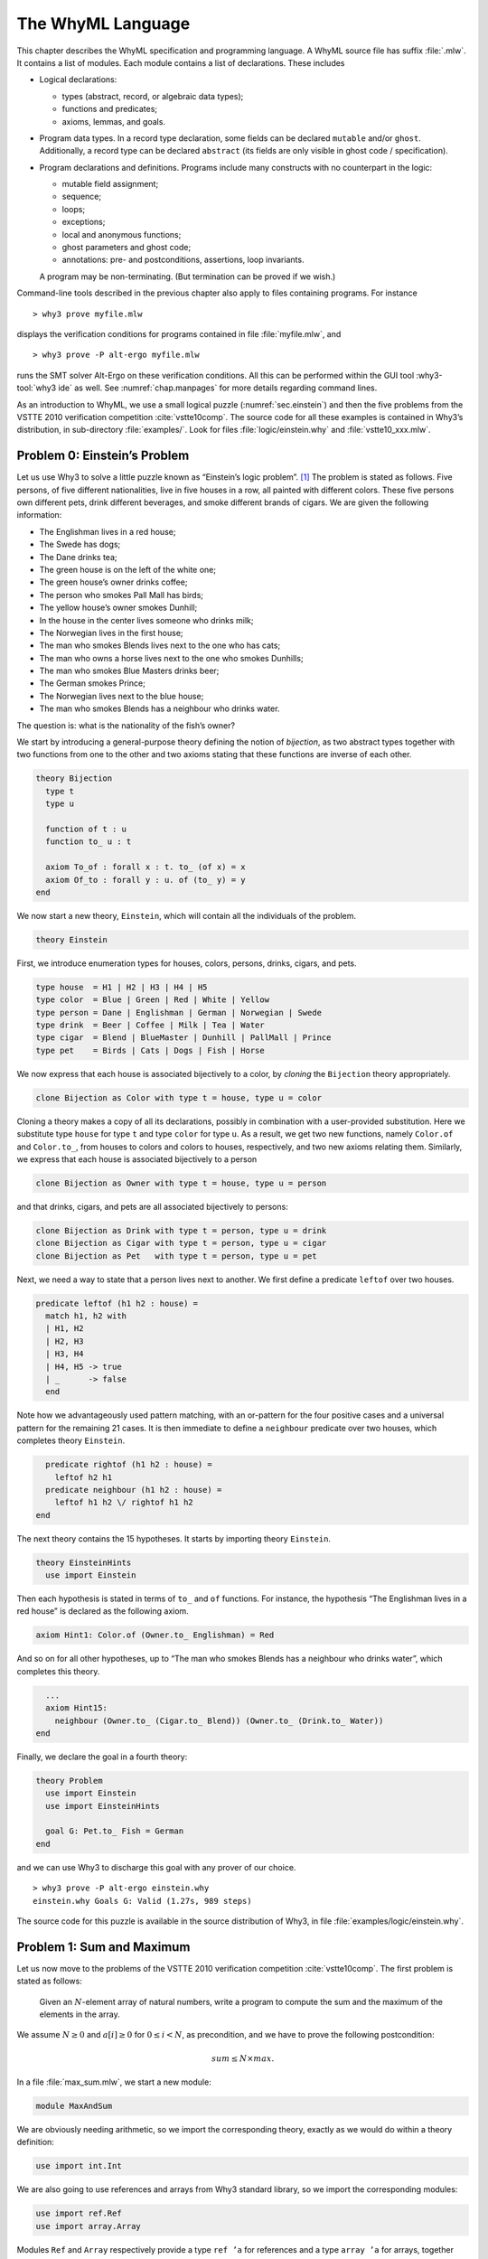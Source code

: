 .. _chap.whyml:

The WhyML Language
==================

This chapter describes the WhyML specification and programming language.
A WhyML source file has suffix :file:`.mlw`. It contains a list of modules.
Each module contains a list of declarations. These includes

-  Logical declarations:

   -  types (abstract, record, or algebraic data types);

   -  functions and predicates;

   -  axioms, lemmas, and goals.

-  Program data types. In a record type declaration, some fields can be
   declared ``mutable`` and/or ``ghost``. Additionally, a record type
   can be declared ``abstract`` (its fields are only visible in ghost
   code / specification).

-  Program declarations and definitions. Programs include many
   constructs with no counterpart in the logic:

   -  mutable field assignment;

   -  sequence;

   -  loops;

   -  exceptions;

   -  local and anonymous functions;

   -  ghost parameters and ghost code;

   -  annotations: pre- and postconditions, assertions, loop invariants.

   A program may be non-terminating. (But termination can be proved if
   we wish.)

Command-line tools described in the previous chapter also apply to files
containing programs. For instance

::

    > why3 prove myfile.mlw

displays the verification conditions for programs contained in file
:file:`myfile.mlw`, and

::

    > why3 prove -P alt-ergo myfile.mlw

runs the SMT solver Alt-Ergo on these verification conditions. All this
can be performed within the GUI tool :why3-tool:`why3 ide` as well. See
:numref:`chap.manpages` for more details regarding command lines.

As an introduction to WhyML, we use a small logical puzzle
(:numref:`sec.einstein`) and then the five problems from the VSTTE 2010
verification competition :cite:`vstte10comp`. The source
code for all these examples is contained in Why3’s distribution, in
sub-directory :file:`examples/`. Look for files :file:`logic/einstein.why` and
:file:`vstte10_xxx.mlw`.

.. _sec.einstein:

Problem 0: Einstein’s Problem
-----------------------------

Let us use Why3 to solve a little puzzle known as “Einstein’s logic
problem”. [1]_ The problem is stated as follows. Five persons, of five
different nationalities, live in five houses in a row, all painted with
different colors. These five persons own different pets, drink different
beverages, and smoke different brands of cigars. We are given the
following information:

-  The Englishman lives in a red house;

-  The Swede has dogs;

-  The Dane drinks tea;

-  The green house is on the left of the white one;

-  The green house’s owner drinks coffee;

-  The person who smokes Pall Mall has birds;

-  The yellow house’s owner smokes Dunhill;

-  In the house in the center lives someone who drinks milk;

-  The Norwegian lives in the first house;

-  The man who smokes Blends lives next to the one who has cats;

-  The man who owns a horse lives next to the one who smokes Dunhills;

-  The man who smokes Blue Masters drinks beer;

-  The German smokes Prince;

-  The Norwegian lives next to the blue house;

-  The man who smokes Blends has a neighbour who drinks water.

The question is: what is the nationality of the fish’s owner?

We start by introducing a general-purpose theory defining the notion of
*bijection*, as two abstract types together with two functions from one
to the other and two axioms stating that these functions are inverse of
each other.

.. code-block:: whyml

    theory Bijection
      type t
      type u

      function of t : u
      function to_ u : t

      axiom To_of : forall x : t. to_ (of x) = x
      axiom Of_to : forall y : u. of (to_ y) = y
    end

We now start a new theory, ``Einstein``, which will contain all the
individuals of the problem.

.. code-block:: whyml

    theory Einstein

First, we introduce enumeration types for houses, colors, persons,
drinks, cigars, and pets.

.. code-block:: whyml

      type house  = H1 | H2 | H3 | H4 | H5
      type color  = Blue | Green | Red | White | Yellow
      type person = Dane | Englishman | German | Norwegian | Swede
      type drink  = Beer | Coffee | Milk | Tea | Water
      type cigar  = Blend | BlueMaster | Dunhill | PallMall | Prince
      type pet    = Birds | Cats | Dogs | Fish | Horse

We now express that each house is associated bijectively to a color, by
*cloning* the ``Bijection`` theory appropriately.

.. code-block:: whyml

      clone Bijection as Color with type t = house, type u = color

Cloning a theory makes a copy of all its declarations, possibly in
combination with a user-provided substitution. Here we substitute type
``house`` for type ``t`` and type ``color`` for type ``u``. As a result,
we get two new functions, namely ``Color.of`` and ``Color.to_``, from
houses to colors and colors to houses, respectively, and two new axioms
relating them. Similarly, we express that each house is associated
bijectively to a person

.. code-block:: whyml

      clone Bijection as Owner with type t = house, type u = person

and that drinks, cigars, and pets are all associated bijectively to
persons:

.. code-block:: whyml

      clone Bijection as Drink with type t = person, type u = drink
      clone Bijection as Cigar with type t = person, type u = cigar
      clone Bijection as Pet   with type t = person, type u = pet

Next, we need a way to state that a person lives next to another. We
first define a predicate ``leftof`` over two houses.

.. code-block:: whyml

      predicate leftof (h1 h2 : house) =
        match h1, h2 with
        | H1, H2
        | H2, H3
        | H3, H4
        | H4, H5 -> true
        | _      -> false
        end

Note how we advantageously used pattern matching, with an or-pattern for
the four positive cases and a universal pattern for the remaining 21
cases. It is then immediate to define a ``neighbour`` predicate over two
houses, which completes theory ``Einstein``.

.. code-block:: whyml

      predicate rightof (h1 h2 : house) =
        leftof h2 h1
      predicate neighbour (h1 h2 : house) =
        leftof h1 h2 \/ rightof h1 h2
    end

The next theory contains the 15 hypotheses. It starts by importing
theory ``Einstein``.

.. code-block:: whyml

    theory EinsteinHints
      use import Einstein

Then each hypothesis is stated in terms of ``to_`` and ``of`` functions.
For instance, the hypothesis “The Englishman lives in a red house” is
declared as the following axiom.

.. code-block:: whyml

      axiom Hint1: Color.of (Owner.to_ Englishman) = Red

And so on for all other hypotheses, up to “The man who smokes Blends has
a neighbour who drinks water”, which completes this theory.

.. code-block:: whyml

      ...
      axiom Hint15:
        neighbour (Owner.to_ (Cigar.to_ Blend)) (Owner.to_ (Drink.to_ Water))
    end

Finally, we declare the goal in a fourth theory:

.. code-block:: whyml

    theory Problem
      use import Einstein
      use import EinsteinHints

      goal G: Pet.to_ Fish = German
    end

and we can use Why3 to discharge this goal with any prover of our
choice.

::

    > why3 prove -P alt-ergo einstein.why
    einstein.why Goals G: Valid (1.27s, 989 steps)

The source code for this puzzle is available in the source distribution
of Why3, in file :file:`examples/logic/einstein.why`.

.. _sec.maxandsum:

Problem 1: Sum and Maximum
--------------------------

Let us now move to the problems of the VSTTE 2010 verification
competition :cite:`vstte10comp`. The first problem is stated
as follows:

    Given an :math:`N`-element array of natural numbers, write a program
    to compute the sum and the maximum of the elements in the array.

We assume :math:`N \ge 0` and :math:`a[i] \ge 0` for
:math:`0 \le i < N`, as precondition, and we have to prove the following
postcondition:

.. math:: sum \le N \times max.

In a file :file:`max_sum.mlw`, we start a new module:

.. code-block:: whyml

    module MaxAndSum

We are obviously needing arithmetic, so we import the corresponding
theory, exactly as we would do within a theory definition:

.. code-block:: whyml

      use import int.Int

We are also going to use references and arrays from Why3 standard
library, so we import the corresponding modules:

.. code-block:: whyml

      use import ref.Ref
      use import array.Array

Modules ``Ref`` and ``Array`` respectively provide a type ``ref ’a`` for
references and a type ``array ’a`` for arrays, together with useful
operations and traditional syntax. They are loaded from the WhyML files
:file:`ref.mlw` and :file:`array.mlw` in the standard library.

We are now in position to define a program function ``max_sum``. A
function definition is introduced with the keyword ``let``. In our case,
it introduces a function with two arguments, an array ``a`` and its size
``n``:

.. code-block:: whyml

      let max_sum (a: array int) (n: int) : (int, int) = ...

(There is a function ``length`` to get the size of an array but we add
this extra parameter ``n`` to stay close to the original problem
statement.) The function body is a Hoare triple, that is a precondition,
a program expression, and a postcondition.

.. code-block:: whyml

      let max_sum (a: array int) (n: int) : (int, int)
        requires { n = length a }
        requires { forall i. 0 <= i < n -> a[i] >= 0 }
        ensures  { let (sum, max) = result in sum <= n * max }
      = ... expression ...

The first precondition expresses that ``n`` is equal to the length of
``a`` (this will be needed for verification conditions related to array
bound checking). The second precondition expresses that all elements of
``a`` are non-negative. The postcondition decomposes the value returned
by the function as a pair of integers ``(sum, max)`` and states the
required property.

.. code-block:: whyml

        returns { sum, max -> sum <= n * max }

We are now left with the function body itself, that is a code computing
the sum and the maximum of all elements in ``a``. With no surprise, it
is as simple as introducing two local references

.. code-block:: whyml

        let sum = ref 0 in
        let max = ref 0 in

scanning the array with a ``for`` loop, updating ``max`` and ``sum``

.. code-block:: whyml

        for i = 0 to n - 1 do
          if !max < a[i] then max := a[i];
          sum := !sum + a[i]
        done;

and finally returning the pair of the values contained in ``sum`` and
``max``:

.. code-block:: whyml

      !sum, !max

This completes the code for function ``max_sum``. As such, it cannot be
proved correct, since the loop is still lacking a loop invariant. In
this case, the loop invariant is as simple as ``!sum <= i * !max``,
since the postcondition only requires us to prove ``sum <= n * max``.
The loop invariant is introduced with the keyword ``invariant``,
immediately after the keyword ``do``:

.. code-block:: whyml

        for i = 0 to n - 1 do
          invariant { !sum <= i * !max }
          ...
        done

There is no need to introduce a variant, as the termination of a ``for``
loop is automatically guaranteed. This completes module ``MaxAndSum``,
shown below.

.. code-block:: whyml

    module MaxAndSum

      use import int.Int
      use import ref.Ref
      use import array.Array

      let max_sum (a: array int) (n: int) : (int, int)
        requires { n = length a }
        requires { forall i. 0 <= i < n -> a[i] >= 0 }
        returns  { sum, max -> sum <= n * max }
      = let sum = ref 0 in
        let max = ref 0 in
        for i = 0 to n - 1 do
          invariant { !sum <= i * !max }
          if !max < a[i] then max := a[i];
          sum := !sum + a[i]
        done;
        !sum, !max

    end

We can now proceed to its verification. Running :program:`why3`, or better
:why3-tool:`why3 ide`, on file :file:`max_sum.mlw` shows a single verification
condition with name ``WP max_sum``. Discharging this verification
condition requires a little bit of non-linear arithmetic. Thus some SMT
solvers may fail at proving it, but other succeed, *e.g.*, CVC4.

Problem 2: Inverting an Injection
---------------------------------

The second problem is stated as follows:

    Invert an injective array :math:`A` on :math:`N` elements in the
    subrange from :math:`0` to :math:`N - 1`, the output array :math:`B`
    must be such that :math:`B[A[i]] = i` for :math:`0 \le i < N`.

The code is immediate, since it is as simple as

.. code-block:: whyml

        for i = 0 to n - 1 do b[a[i]] <- i done

so it is more a matter of specification and of getting the proof done
with as much automation as possible. In a new file, we start a new
module and we import arithmetic and arrays:

.. code-block:: whyml

    module InvertingAnInjection
      use import int.Int
      use import array.Array

It is convenient to introduce predicate definitions for the properties
of being injective and surjective. These are purely logical
declarations:

.. code-block:: whyml

      predicate injective (a: array int) (n: int) =
        forall i j. 0 <= i < n -> 0 <= j < n -> i <> j -> a[i] <> a[j]

      predicate surjective (a: array int) (n: int) =
        forall i. 0 <= i < n -> exists j: int. (0 <= j < n /\ a[j] = i)

It is also convenient to introduce the predicate “being in the subrange
from 0 to :math:`n-1`”:

.. code-block:: whyml

      predicate range (a: array int) (n: int) =
        forall i. 0 <= i < n -> 0 <= a[i] < n

Using these predicates, we can formulate the assumption that any
injective array of size :math:`n` within the range :math:`0..n-1` is
also surjective:

.. code-block:: whyml

      lemma injective_surjective:
        forall a: array int, n: int.
          injective a n -> range a n -> surjective a n

We declare it as a lemma rather than as an axiom, since it is actually
provable. It requires induction and can be proved using the Coq proof
assistant for instance. Finally we can give the code a specification,
with a loop invariant which simply expresses the values assigned to
array ``b`` so far:

.. code-block:: whyml

      let inverting (a: array int) (b: array int) (n: int)
        requires { n = length a = length b }
        requires { injective a n /\ range a n }
        ensures  { injective b n }
      = for i = 0 to n - 1 do
          invariant { forall j. 0 <= j < i -> b[a[j]] = j }
          b[a[i]] <- i
        done

Here we chose to have array ``b`` as argument; returning a freshly
allocated array would be equally simple. The whole module is given in
:numref:`fig.Inverting`. The verification conditions for function
``inverting`` are easily discharged automatically, thanks to the lemma.

.. code-block:: whyml

    module InvertingAnInjection

      use import int.Int
      use import array.Array

      predicate injective (a: array int) (n: int) =
        forall i j. 0 <= i < n -> 0 <= j < n -> i <> j -> a[i] <> a[j]

      predicate surjective (a: array int) (n: int) =
        forall i. 0 <= i < n -> exists j: int. (0 <= j < n /\ a[j] = i)

      predicate range (a: array int) (n: int) =
        forall i. 0 <= i < n -> 0 <= a[i] < n

      lemma injective_surjective:
        forall a: array int, n: int.
          injective a n -> range a n -> surjective a n

      let inverting (a: array int) (b: array int) (n: int)
        requires { n = length a = length b }
        requires { injective a n /\ range a n }
        ensures  { injective b n }
      = for i = 0 to n - 1 do
          invariant { forall j. 0 <= j < i -> b[a[j]] = j }
          b[a[i]] <- i
        done

    end

Problem 3: Searching a Linked List
----------------------------------

The third problem is stated as follows:

    Given a linked list representation of a list of integers, find the
    index of the first element that is equal to 0.

More precisely, the specification says

    You have to show that the program returns an index :math:`i` equal
    to the length of the list if there is no such element. Otherwise,
    the :math:`i`-th element of the list must be equal to 0, and all the
    preceding elements must be non-zero.

Since the list is not mutated, we can use the algebraic data type of
polymorphic lists from Why3’s standard library, defined in theory
``list.List``. It comes with other handy theories: ``list.Length``,
which provides a function ``length``, and ``list.Nth``, which provides a
function ``nth`` for the :math:`n`-th element of a list. The latter
returns an option type, depending on whether the index is meaningful or
not.

.. code-block:: whyml

    module SearchingALinkedList
      use import int.Int
      use import option.Option
      use export list.List
      use export list.Length
      use export list.Nth

It is helpful to introduce two predicates: a first one for a successful
search,

.. code-block:: whyml

      predicate zero_at (l: list int) (i: int) =
        nth i l = Some 0 /\ forall j. 0 <= j < i -> nth j l <> Some 0

and a second one for a non-successful search,

.. code-block:: whyml

      predicate no_zero (l: list int) =
        forall j. 0 <= j < length l -> nth j l <> Some 0

We are now in position to give the code for the search function. We
write it as a recursive function ``search`` that scans a list for the
first zero value:

.. code-block:: whyml

      let rec search (i: int) (l: list int) : int =
        match l with
        | Nil      -> i
        | Cons x r -> if x = 0 then i else search (i+1) r
        end

Passing an index ``i`` as first argument allows to perform a tail call.
A simpler code (yet less efficient) would return 0 in the first branch
and ``1 + search ...`` in the second one, avoiding the extra argument
``i``.

We first prove the termination of this recursive function. It amounts to
give it a *variant*, that is a value that strictly decreases at each
recursive call with respect to some well-founded ordering. Here it is as
simple as the list ``l`` itself:

.. code-block:: whyml

      let rec search (i: int) (l: list int) : int variant { l } = ...

It is worth pointing out that variants are not limited to values of
algebraic types. A non-negative integer term (for example, ``length l``)
can be used, or a term of any other type equipped with a well-founded
order relation. Several terms can be given, separated with commas, for
lexicographic ordering.

There is no precondition for function ``search``. The postcondition
expresses that either a zero value is found, and consequently the value
returned is bounded accordingly,

.. code-block:: whyml

      i <= result < i + length l /\ zero_at l (result - i)

or no zero value was found, and thus the returned value is exactly ``i``
plus the length of ``l``:

.. code-block:: whyml

      result = i + length l /\ no_zero l

Solving the problem is simply a matter of calling ``search`` with 0 as
first argument. The code is given :numref:`fig.LinkedList`. The
verification conditions are all discharged automatically.

.. code-block:: whyml

    module SearchingALinkedList

      use import int.Int
      use export list.List
      use export list.Length
      use export list.Nth

      predicate zero_at (l: list int) (i: int) =
        nth i l = Some 0 /\ forall j. 0 <= j < i -> nth j l <> Some 0

      predicate no_zero (l: list int) =
        forall j. 0 <= j < length l -> nth j l <> Some 0

      let rec search (i: int) (l: list int) : int variant { l }
        ensures { (i <= result < i + length l /\ zero_at l (result - i))
               \/ (result = i + length l /\ no_zero l) }
      = match l with
        | Nil -> i
        | Cons x r -> if x = 0 then i else search (i+1) r
        end

      let search_list (l: list int) : int
        ensures { (0 <= result < length l /\ zero_at l result)
               \/ (result = length l /\ no_zero l) }
      = search 0 l

    end

Alternatively, we can implement the search with a ``while`` loop. To do
this, we need to import references from the standard library, together
with theory ``list.HdTl`` which defines functions ``hd`` and ``tl`` over
lists.

.. code-block:: whyml

      use import ref.Ref
      use import list.HdTl

Being partial functions, ``hd`` and ``tl`` return options. For the
purpose of our code, though, it is simpler to have functions which do
not return options, but have preconditions instead. Such a function
``head`` is defined as follows:

.. code-block:: whyml

      let head (l: list 'a) : 'a
        requires { l <> Nil } ensures { hd l = Some result }
      = match l with Nil -> absurd | Cons h _ -> h end

The program construct ``absurd`` denotes an unreachable piece of code.
It generates the verification condition ``false``, which is here
provable using the precondition (the list cannot be ``Nil``). Function
``tail`` is defined similarly:

.. code-block:: whyml

      let tail (l: list 'a) : list 'a
        requires { l <> Nil } ensures { tl l = Some result }
      = match l with Nil -> absurd | Cons _ t -> t end

Using ``head`` and ``tail``, it is straightforward to implement the
search as a ``while`` loop. It uses a local reference ``i`` to store the
index and another local reference ``s`` to store the list being scanned.
As long as ``s`` is not empty and its head is not zero, it increments
``i`` and advances in ``s`` using function ``tail``.

.. code-block:: whyml

      let search_loop (l: list int) : int =
        ensures { ... same postcondition as in search_list ... }
      = let i = ref 0 in
        let s = ref l in
        while !s <> Nil && head !s <> 0 do
          invariant { ... }
          variant   { !s }
          i := !i + 1;
          s := tail !s
        done;
        !i

The postcondition is exactly the same as for function ``search_list``.
The termination of the ``while`` loop is ensured using a variant,
exactly as for a recursive function. Such a variant must strictly
decrease at each execution of the loop body. The reader is invited to
figure out the loop invariant.

Problem 4: N-Queens
-------------------

The fourth problem is probably the most challenging one. We have to
verify the implementation of a program which solves the :math:`N`-queens
puzzle: place :math:`N` queens on an :math:`N \times N` chess board so
that no queen can capture another one with a legal move. The program
should return a placement if there is a solution and indicates that
there is no solution otherwise. A placement is a :math:`N`-element array
which assigns the queen on row :math:`i` to its column. Thus we start
our module by importing arithmetic and arrays:

.. code-block:: whyml

    module NQueens
      use import int.Int
      use import array.Array

The code is a simple backtracking algorithm, which tries to put a queen
on each row of the chess board, one by one (there is basically no better
way to solve the :math:`N`-queens puzzle). A building block is a
function which checks whether the queen on a given row may attack
another queen on a previous row. To verify this function, we first
define a more elementary predicate, which expresses that queens on row
``pos`` and ``q`` do no attack each other:

.. code-block:: whyml

      predicate consistent_row (board: array int) (pos: int) (q: int) =
        board[q] <> board[pos] /\
        board[q] - board[pos] <> pos - q /\
        board[pos] - board[q] <> pos - q

Then it is possible to define the consistency of row ``pos`` with
respect to all previous rows:

.. code-block:: whyml

      predicate is_consistent (board: array int) (pos: int) =
        forall q. 0 <= q < pos -> consistent_row board pos q

Implementing a function which decides this predicate is another matter.
In order for it to be efficient, we want to return ``False`` as soon as
a queen attacks the queen on row ``pos``. We use an exception for this
purpose and it carries the row of the attacking queen:

.. code-block:: whyml

      exception Inconsistent int

The check is implemented by a function ``check_is_consistent``, which
takes the board and the row ``pos`` as arguments, and scans rows from 0
to ``pos-1`` looking for an attacking queen. As soon as one is found,
the exception is raised. It is caught immediately outside the loop and
``False`` is returned. Whenever the end of the loop is reached, ``True``
is returned.

.. code-block:: whyml

      let check_is_consistent (board: array int) (pos: int) : bool
        requires { 0 <= pos < length board }
        ensures  { result <-> is_consistent board pos }
      = try
          for q = 0 to pos - 1 do
            invariant {
              forall j:int. 0 <= j < q -> consistent_row board pos j
            }
            let bq   = board[q]   in
            let bpos = board[pos] in
            if bq        = bpos    then raise (Inconsistent q);
            if bq - bpos = pos - q then raise (Inconsistent q);
            if bpos - bq = pos - q then raise (Inconsistent q)
          done;
          True
        with Inconsistent q ->
          assert { not (consistent_row board pos q) };
          False
        end

The assertion in the exception handler is a cut for SMT solvers. This
first part of the solution is given in :numref:`fig.NQueens1`.

.. code-block:: whyml

    module NQueens
      use import int.Int
      use import array.Array

      predicate consistent_row (board: array int) (pos: int) (q: int) =
        board[q] <> board[pos] /\
        board[q] - board[pos] <> pos - q /\
        board[pos] - board[q] <> pos - q

      predicate is_consistent (board: array int) (pos: int) =
        forall q. 0 <= q < pos -> consistent_row board pos q

      exception Inconsistent int

      let check_is_consistent (board: array int) (pos: int)
        requires { 0 <= pos < length board }
        ensures  { result <-> is_consistent board pos }
      = try
          for q = 0 to pos - 1 do
            invariant {
              forall j:int. 0 <= j < q -> consistent_row board pos j
            }
            let bq   = board[q]   in
            let bpos = board[pos] in
            if bq        = bpos    then raise (Inconsistent q);
            if bq - bpos = pos - q then raise (Inconsistent q);
            if bpos - bq = pos - q then raise (Inconsistent q)
          done;
          True
        with Inconsistent q ->
          assert { not (consistent_row board pos q) };
          False
        end

We now proceed with the verification of the backtracking algorithm. The
specification requires us to define the notion of solution, which is
straightforward using the predicate ``is_consistent`` above. However,
since the algorithm will try to complete a given partial solution, it is
more convenient to define the notion of partial solution, up to a given
row. It is even more convenient to split it in two predicates, one
related to legal column values and another to consistency of rows:

.. code-block:: whyml

      predicate is_board (board: array int) (pos: int) =
        forall q. 0 <= q < pos -> 0 <= board[q] < length board

      predicate solution (board: array int) (pos: int) =
        is_board board pos /\
        forall q. 0 <= q < pos -> is_consistent board q

The algorithm will not mutate the partial solution it is given and, in
case of a search failure, will claim that there is no solution extending
this prefix. For this reason, we introduce a predicate comparing two
chess boards for equality up to a given row:

.. code-block:: whyml

      predicate eq_board (b1 b2: array int) (pos: int) =
        forall q. 0 <= q < pos -> b1[q] = b2[q]

The search itself makes use of an exception to signal a successful
search:

.. code-block:: whyml

      exception Solution

The backtracking code is a recursive function ``bt_queens`` which takes
the chess board, its size, and the starting row for the search. The
termination is ensured by the obvious variant ``n-pos``.

.. code-block:: whyml

      let rec bt_queens (board: array int) (n: int) (pos: int) : unit
        variant  { n - pos }

The precondition relates ``board``, ``pos``, and ``n`` and requires
``board`` to be a solution up to ``pos``:

.. code-block:: whyml

        requires { 0 <= pos <= n = length board }
        requires { solution board pos }

The postcondition is twofold: either the function exits normally and
then there is no solution extending the prefix in ``board``, which has
not been modified; or the function raises ``Solution`` and we have a
solution in ``board``.

.. code-block:: whyml

        ensures  { eq_board board (old board) pos }
        ensures  { forall b:array int. length b = n -> is_board b n ->
                     eq_board board b pos -> not (solution b n) }
        raises   { Solution -> solution board n }
      =

Whenever we reach the end of the chess board, we have found a solution
and we signal it using exception ``Solution``:

.. code-block:: whyml

        if pos = n then raise Solution;

Otherwise we scan all possible positions for the queen on row ``pos``
with a ``for`` loop:

.. code-block:: whyml

        for i = 0 to n - 1 do

The loop invariant states that we have not modified the solution prefix
so far, and that we have not found any solution that would extend this
prefix with a queen on row ``pos`` at a column below ``i``:

.. code-block:: whyml

          invariant { eq_board board (old board) pos }
          invariant { forall b:array int.  length b = n -> is_board b n ->
            eq_board board b pos -> 0 <= b[pos] < i -> not (solution b n) }

Then we assign column ``i`` to the queen on row ``pos`` and we check for
a possible attack with ``check_is_consistent``. If not, we call
``bt_queens`` recursively on the next row.

.. code-block:: whyml

          board[pos] <- i;
          if check_is_consistent board pos then bt_queens board n (pos + 1)
        done

This completes the loop and function ``bt_queens`` as well. Solving the
puzzle is a simple call to ``bt_queens``, starting the search on row 0.
The postcondition is also twofold, as for ``bt_queens``, yet slightly
simpler.

.. code-block:: whyml

      let queens (board: array int) (n: int) : unit
        requires { length board = n }
        ensures  { forall b:array int.
                     length b = n -> is_board b n -> not (solution b n) }
        raises   { Solution -> solution board n }
      = bt_queens board n 0

This second part of the solution is given :numref:`fig.NQueens2`. With
the help of a few auxiliary lemmas — not given here but available from
Why3’s sources — the verification conditions are all discharged
automatically, including the verification of the lemmas themselves.

.. code-block:: whyml

      predicate is_board (board: array int) (pos: int) =
        forall q. 0 <= q < pos -> 0 <= board[q] < length board

      predicate solution (board: array int) (pos: int) =
        is_board board pos /\
        forall q. 0 <= q < pos -> is_consistent board q

      predicate eq_board (b1 b2: array int) (pos: int) =
        forall q. 0 <= q < pos -> b1[q] = b2[q]

      exception Solution

      let rec bt_queens (board: array int) (n: int) (pos: int) : unit
        variant  { n - pos }
        requires { 0 <= pos <= n = length board }
        requires { solution board pos }
        ensures  { eq_board board (old board) pos }
        ensures  { forall b:array int. length b = n -> is_board b n ->
                     eq_board board b pos -> not (solution b n) }
        raises   { Solution -> solution board n }
      = if pos = n then raise Solution;
        for i = 0 to n - 1 do
          invariant { eq_board board (old board) pos }
          invariant { forall b:array int. length b = n -> is_board b n ->
            eq_board board b pos -> 0 <= b[pos] < i -> not (solution b n) }
          board[pos] <- i;
          if check_is_consistent board pos then bt_queens board n (pos + 1)
        done

      let queens (board: array int) (n: int) : unit
        requires { length board = n }
        ensures  { forall b:array int.
                     length b = n -> is_board b n -> not (solution b n) }
        raises   { Solution -> solution board n }
      = bt_queens board n 0

    end

.. _sec.aqueue:

Problem 5: Amortized Queue
--------------------------

The last problem consists in verifying the implementation of a
well-known purely applicative data structure for queues. A queue is
composed of two lists, *front* and *rear*. We push elements at the head
of list *rear* and pop them off the head of list *front*. We maintain
that the length of *front* is always greater or equal to the length of
*rear*. (See for instance Okasaki’s *Purely Functional Data
Structures* :cite:`okasaki98` for more details.)

We have to implement operations ``empty``, ``head``, ``tail``, and
``enqueue`` over this data type, to show that the invariant over lengths
is maintained, and finally

    to show that a client invoking these operations observes an abstract
    queue given by a sequence.

In a new module, we import arithmetic and theory ``list.ListRich``, a
combo theory that imports all list operations we will require: length,
reversal, and concatenation.

.. code-block:: whyml

    module AmortizedQueue
      use import int.Int
      use import option.Option
      use export list.ListRich

The queue data type is naturally introduced as a polymorphic record
type. The two list lengths are explicitly stored, for greater
efficiency.

.. code-block:: whyml

      type queue 'a = { front: list 'a; lenf: int;
                        rear : list 'a; lenr: int; }
      invariant { length front = lenf >= length rear = lenr }
      by { front = Nil; lenf = 0; rear = Nil; lenr = 0 }

The type definition is accompanied with an invariant — a logical
property imposed on any value of the type. Why3 assumes that any
``queue`` passed as an argument to a program function satisfies the
invariant and it produces a proof obligation every time a ``queue`` is
created. The ``by`` clause ensures the non-vacuity of this type with
invariant. If you omit it, a goal with an existential statement is
generated.

For the purpose of the specification, it is convenient to introduce a
function ``sequence`` which builds the sequence of elements of a queue,
that is the front list concatenated to the reversed rear list.

.. code-block:: whyml

      function sequence (q: queue 'a) : list 'a = q.front ++ reverse q.rear

It is worth pointing out that this function can only be used in
specifications. We start with the easiest operation: building the empty
queue.

.. code-block:: whyml

      let empty () : queue 'a
        ensures { sequence result = Nil }
      = { front = Nil; lenf = 0; rear = Nil; lenr = 0 }

The postcondition states that the returned queue represents the empty
sequence. Another postcondition, saying that the returned queue
satisfies the type invariant, is implicit. Note the cast to type
``queue 'a``. It is required, for the type checker not to complain about
an undefined type variable.

The next operation is ``head``, which returns the first element from a
given queue ``q``. It naturally requires the queue to be non empty,
which is conveniently expressed as ``sequence q`` not being ``Nil``.

.. code-block:: whyml

      let head (q: queue 'a) : 'a
        requires { sequence q <> Nil }
        ensures  { hd (sequence q) = Some result }
      = let Cons x _ = q.front in x

The fact that the argument ``q`` satisfies the type invariant is
implicitly assumed. The type invariant is required to prove the
absurdity of ``q.front`` being ``Nil`` (otherwise, ``sequence q`` would
be ``Nil`` as well).

The next operation is ``tail``, which removes the first element from a
given queue. This is more subtle than ``head``, since we may have to
re-structure the queue to maintain the invariant. Since we will have to
perform a similar operation when implementing operation ``enqueue``
later, it is a good idea to introduce a smart constructor ``create``
that builds a queue from two lists while ensuring the invariant. The
list lengths are also passed as arguments, to avoid unnecessary
computations.

.. code-block:: whyml

      let create (f: list 'a) (lf: int) (r: list 'a) (lr: int) : queue 'a
        requires { lf = length f /\ lr = length r }
        ensures  { sequence result = f ++ reverse r }
      = if lf >= lr then
          { front = f; lenf = lf; rear = r; lenr = lr }
        else
          let f = f ++ reverse r in
          { front = f; lenf = lf + lr; rear = Nil; lenr = 0 }

If the invariant already holds, it is simply a matter of building the
record. Otherwise, we empty the rear list and build a new front list as
the concatenation of list ``f`` and the reversal of list ``r``. The
principle of this implementation is that the cost of this reversal will
be amortized over all queue operations. Implementing function ``tail``
is now straightforward and follows the structure of function ``head``.

.. code-block:: whyml

      let tail (q: queue 'a) : queue 'a
        requires { sequence q <> Nil }
        ensures  { tl (sequence q) = Some (sequence result) }
      = let Cons _ r = q.front in
        create r (q.lenf - 1) q.rear q.lenr

The last operation is ``enqueue``, which pushes a new element in a given
queue. Reusing the smart constructor ``create`` makes it a one line
code.

.. code-block:: whyml

      let enqueue (x: 'a) (q: queue 'a) : queue 'a
        ensures { sequence result = sequence q ++ Cons x Nil }
      = create q.front q.lenf (Cons x q.rear) (q.lenr + 1)

The code is given :numref:`fig.AQueue`. The verification conditions are
all discharged automatically.

.. code-block:: whyml

    module AmortizedQueue

      use import int.Int
      use import option.Option
      use import list.ListRich

      type queue 'a = { front: list 'a; lenf: int;
                        rear : list 'a; lenr: int; }
        invariant { length front = lenf >= length rear = lenr }
        by { front = Nil; lenf = 0; rear = Nil; lenr = 0 }

      function sequence (q: queue 'a) : list 'a =
        q.front ++ reverse q.rear

      let empty () : queue 'a
        ensures { sequence result = Nil }
      = { front = Nil; lenf = 0; rear = Nil; lenr = 0 }

      let head (q: queue 'a) : 'a
        requires { sequence q <> Nil }
        ensures  { hd (sequence q) = Some result }
      = let Cons x _ = q.front in x

      let create (f: list 'a) (lf: int) (r: list 'a) (lr: int) : queue 'a
        requires { lf = length f /\ lr = length r }
        ensures  { sequence result = f ++ reverse r }
      = if lf >= lr then
          { front = f; lenf = lf; rear = r; lenr = lr }
        else
          let f = f ++ reverse r in
          { front = f; lenf = lf + lr; rear = Nil; lenr = 0 }

      let tail (q: queue 'a) : queue 'a
        requires { sequence q <> Nil }
        ensures  { tl (sequence q) = Some (sequence result) }
      = let Cons _ r = q.front in
        create r (q.lenf - 1) q.rear q.lenr

      let enqueue (x: 'a) (q: queue 'a) : queue 'a
        ensures { sequence result = sequence q ++ Cons x Nil }
      = create q.front q.lenf (Cons x q.rear) (q.lenr + 1)

    end

.. [1]
   This Why3 example was contributed by Stéphane Lescuyer.
